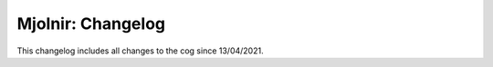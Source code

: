.. _au-mj:

==================
Mjolnir: Changelog
==================

This changelog includes all changes to the cog since 13/04/2021.